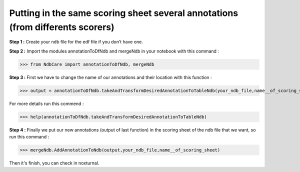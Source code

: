 Putting in the same scoring sheet several annotations (from differents scorers)
===============================================================================

**Step 1 :** Create your ndb file for the edf file if you don’t have one.

**Step 2 :** Import the modules annotationToDfNdb and mergeNdb in your notebook with this command : 

>>> from NdbCare import annotationToDfNdb, mergeNdb

**Step 3 :** First we have to change the name of our annotations and their location with this function : 

>>> output = annotationToDfNdb.takeAndTransformDesiredAnnotationToTableNdb(your_ndb_file,name__of_scoring_sheet) 

For more details run this commend : 

>>> help(annotationToDfNdb.takeAndTransformDesiredAnnotationToTableNdb) 

**Step 4 :** Finally we put our new annotations (output of last function) in the scoring sheet of the ndb file that we want, so run this command : 

>>> mergeNdb.AddAnnotationToNdb(output,your_ndb_file,name__of_scoring_sheet) 

Then it's finish, you can check in noxturnal.